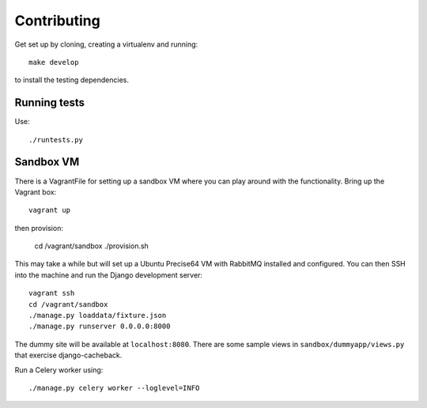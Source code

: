 ============
Contributing
============

Get set up by cloning, creating a virtualenv and running::

    make develop

to install the testing dependencies.

Running tests
=============

Use::

    ./runtests.py

Sandbox VM
==========

There is a VagrantFile for setting up a sandbox VM where you can play around
with the functionality.  Bring up the Vagrant box::

    vagrant up

then provision:

    cd /vagrant/sandbox
    ./provision.sh

This may take a while but will set up a Ubuntu Precise64 VM with RabbitMQ
installed and configured.  You can then SSH into the machine and run the Django
development server::

    vagrant ssh
    cd /vagrant/sandbox
    ./manage.py loaddata/fixture.json
    ./manage.py runserver 0.0.0.0:8000

The dummy site will be available at ``localhost:8080``.  There are some sample
views in ``sandbox/dummyapp/views.py`` that exercise django-cacheback.

Run a Celery worker using::

    ./manage.py celery worker --loglevel=INFO
